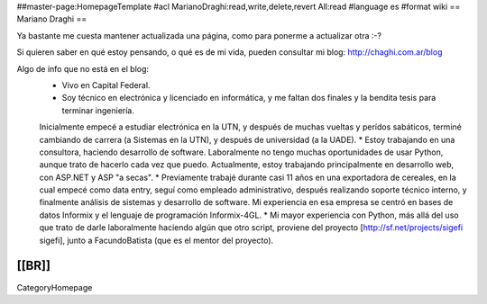 ##master-page:HomepageTemplate
#acl MarianoDraghi:read,write,delete,revert All:read
#language es
#format wiki
== Mariano Draghi ==

Ya bastante me cuesta mantener actualizada una página, como para ponerme a actualizar otra :-?

Si quieren saber en qué estoy pensando, o qué es de mi vida, pueden consultar mi blog: http://chaghi.com.ar/blog

Algo de info que no está en el blog:
 * Vivo en Capital Federal.
 * Soy técnico en electrónica y licenciado en informática, y me faltan dos finales y la bendita tesis para terminar ingeniería.
 Inicialmente empecé a estudiar electrónica en la UTN, y después de muchas vueltas y perídos sabáticos, terminé cambiando de carrera
 (a Sistemas en la UTN), y después de universidad (a la UADE).
 * Estoy trabajando en una consultora, haciendo desarrollo de software. Laboralmente no tengo muchas oportunidades de usar Python, aunque trato de hacerlo cada vez que puedo. Actualmente, estoy trabajando principalmente en desarrollo web, con ASP.NET y ASP "a secas".
 * Previamente trabajé durante casi 11 años en una exportadora de cereales, en la cual empecé como data entry, seguí como empleado administrativo,
 después realizando soporte técnico interno, y finalmente análisis de sistemas y desarrollo de software. Mi experiencia en esa empresa se centró
 en bases de datos Informix y el lenguaje de programación Informix-4GL.
 * Mi mayor experiencia con Python, más allá del uso que trato de darle laboralmente haciendo algún que otro script, proviene del proyecto [http://sf.net/projects/sigefi sigefi], junto a FacundoBatista (que es el mentor del proyecto).

[[BR]]
----
CategoryHomepage

